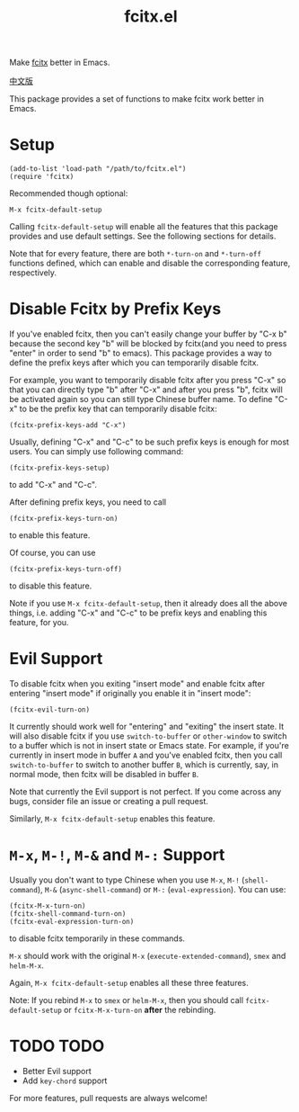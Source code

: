 #+TITLE: fcitx.el
[[http://melpa.org/#/fcitx][file:http://melpa.org/packages/fcitx-badge.svg]]

Make [[https://github.com/fcitx/fcitx/][fcitx]] better in Emacs.

[[./README-zh.org][中文版]]

This package provides a set of functions to make fcitx work better in Emacs.

* Setup
  : (add-to-list 'load-path "/path/to/fcitx.el")
  : (require 'fcitx)

  Recommended though optional:
  : M-x fcitx-default-setup

  Calling =fcitx-default-setup= will enable all the features that this
  package provides and use default settings. See the following sections for
  details.

  Note that for every feature, there are both =*-turn-on= and =*-turn-off=
  functions defined, which can enable and disable the corresponding feature,
  respectively.
  
* Disable Fcitx by Prefix Keys
  If you've enabled fcitx, then you can't easily change your buffer by "C-x b"
  because the second key "b" will be blocked by fcitx(and you need to press
  "enter" in order to send "b" to emacs). This package provides a way
  to define the prefix keys after which you can temporarily disable fcitx.
  
  For example, you want to temporarily disable fcitx after you press "C-x" so
  that you can directly type "b" after "C-x" and after you press "b", fcitx will
  be activated again so you can still type Chinese buffer name. To define "C-x"
  to be the prefix key that can temporarily disable fcitx:
  : (fcitx-prefix-keys-add "C-x")

  Usually, defining "C-x" and "C-c" to be such prefix keys is enough for most
  users. You can simply use following command:
  : (fcitx-prefix-keys-setup)
  to add "C-x" and "C-c".

  After defining prefix keys, you need to call 
  : (fcitx-prefix-keys-turn-on)
  to enable this feature.

  Of course, you can use
  : (fcitx-prefix-keys-turn-off)
  to disable this feature.

  Note if you use =M-x fcitx-default-setup=, then it already does all the
  above things, i.e. adding "C-x" and "C-c" to be prefix keys and enabling this
  feature, for you.

* Evil Support
  To disable fcitx when you exiting "insert mode" and enable fcitx after
  entering "insert mode" if originally you enable it in "insert mode":
  : (fcitx-evil-turn-on)

  It currently should work well for "entering" and "exiting" the insert state.
  It will also disable fcitx if you use =switch-to-buffer= or =other-window= to
  switch to a buffer which is not in insert state or Emacs state. For example,
  if you're currently in insert mode in buffer =A= and you've enabled fcitx,
  then you call =switch-to-buffer= to switch to another buffer =B=, which is
  currently, say, in normal mode, then fcitx will be disabled in buffer =B=.

  Note that currently the Evil support is not perfect. If you come across any
  bugs, consider file an issue or creating a pull request.

  Similarly, =M-x fcitx-default-setup= enables this feature.

* =M-x=, =M-!=, =M-&= and =M-:= Support
  Usually you don't want to type Chinese when you use =M-x=, =M-!=
  (=shell-command=), =M-&= (=async-shell-command=) or =M-:= (=eval-expression=).
  You can use:
  : (fcitx-M-x-turn-on)
  : (fcitx-shell-command-turn-on)
  : (fcitx-eval-expression-turn-on)
  to disable fcitx temporarily in these commands.

  =M-x= should work with the original =M-x= (=execute-extended-command=), =smex=
  and =helm-M-x=.

  Again, =M-x fcitx-default-setup= enables all these three features.

  Note: If you rebind =M-x= to =smex= or =helm-M-x=, then you should call
  =fcitx-default-setup= or =fcitx-M-x-turn-on= *after* the rebinding.

* TODO TODO
  - Better Evil support
  - Add =key-chord= support

  For more features, pull requests are always welcome!
